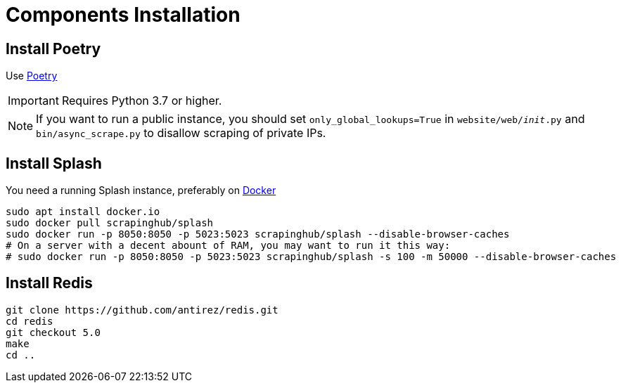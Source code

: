 [id="components-installation"]
= Components Installation

== Install Poetry

Use link:https://github.com/python-poetry/poetry/#installation[Poetry]

[IMPORTANT]
====
Requires Python 3.7 or higher.
====

[NOTE] 
====
If you want to run a public instance, you should set `only_global_lookups=True`
in `website/web/__init__.py` and `bin/async_scrape.py` to disallow scraping of private IPs.
====


== Install Splash

You need a running Splash instance, preferably on link:https://splash.readthedocs.io/en/stable/install.html[Docker]

```bash
sudo apt install docker.io
sudo docker pull scrapinghub/splash
sudo docker run -p 8050:8050 -p 5023:5023 scrapinghub/splash --disable-browser-caches
# On a server with a decent abount of RAM, you may want to run it this way:
# sudo docker run -p 8050:8050 -p 5023:5023 scrapinghub/splash -s 100 -m 50000 --disable-browser-caches
```

== Install Redis

```bash
git clone https://github.com/antirez/redis.git
cd redis
git checkout 5.0
make
cd ..
```